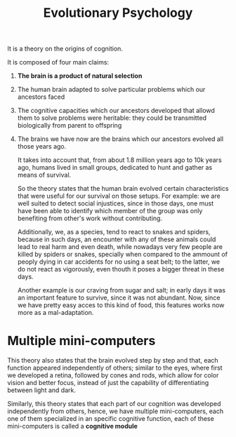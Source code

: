:PROPERTIES:
:ID:       8a8a75b2-4e5b-4112-8480-269a772db4fd
:END:
#+title: Evolutionary Psychology

It is a theory on the origins of cognition.

It is composed of four main claims:
1. *The brain is a product of natural selection*
2. The human brain adapted to solve particular problems which our ancestors
   faced
3. The cognitive capacities which our ancestors developed that allowd them to
   solve problems were heritable: they could be transmitted biologically from
   parent to offspring
4. The brains we have now are the brains which our ancestors evolved all those years ago.

  It takes into account that, from about 1.8 million years ago to 10k years ago,
  humans lived in small groups, dedicated to hunt and gather as means of
  survival.

  So the theory states that the human brain evolved certain characteristics that
  were useful for our survival on those setups. For example: we are well suited
  to detect social injustices, since in those days, one must have been able to
  identify which member of the group was only benefiting from other's work
  without contributing.

  Additionally, we, as a species, tend to react to snakes and spiders, because
  in such days, an encounter with any of these animals could lead to real harm
  and even death, while nowadays very few people are killed by spiders or
  snakes, specially when compared to the ammount of peoply dying in car
  accidents for no using a seat belt; to the latter, we do not react as
  vigorously, even thouth it poses a bigger threat in these days.

  Another example is our craving from sugar and salt; in early days it was an
  important feature to survive, since it was not abundant. Now, since we have
  pretty easy acces to this kind of food, this features works now more as a
  mal-adaptation.

* Multiple mini-computers
This theory also states that the brain evolved step by step and that, each
function appeared independently of others; similar to the eyes, where first we
developed a retina, followed by cones and rods, which allow for color vision and
better focus, instead of just the capability of differentiating between light
and dark.

Similarly, this theory states that each part of our cognition was developed
independently from others, hence, we have multiple mini-computers, each one of
them specialized in an specific cognitive function, each of these mini-computers
is called a *cognitive module*
